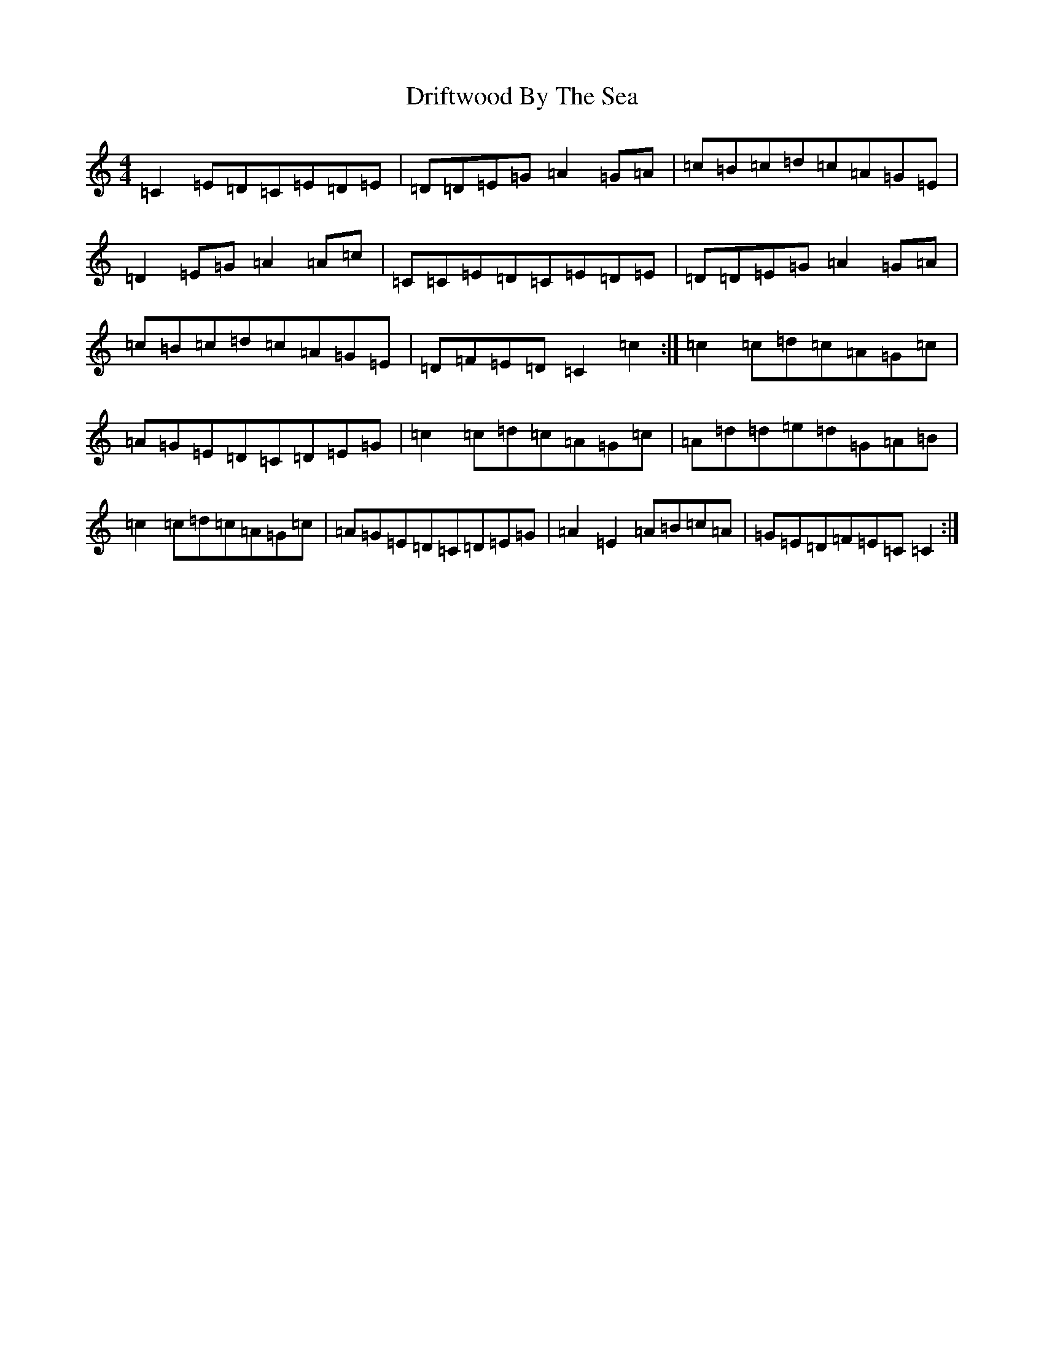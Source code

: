 X: 5627
T: Driftwood By The Sea
S: https://thesession.org/tunes/10638#setting10638
R: reel
M:4/4
L:1/8
K: C Major
=C2=E=D=C=E=D=E|=D=D=E=G=A2=G=A|=c=B=c=d=c=A=G=E|=D2=E=G=A2=A=c|=C=C=E=D=C=E=D=E|=D=D=E=G=A2=G=A|=c=B=c=d=c=A=G=E|=D=F=E=D=C2=c2:|=c2=c=d=c=A=G=c|=A=G=E=D=C=D=E=G|=c2=c=d=c=A=G=c|=A=d=d=e=d=G=A=B|=c2=c=d=c=A=G=c|=A=G=E=D=C=D=E=G|=A2=E2=A=B=c=A|=G=E=D=F=E=C=C2:|